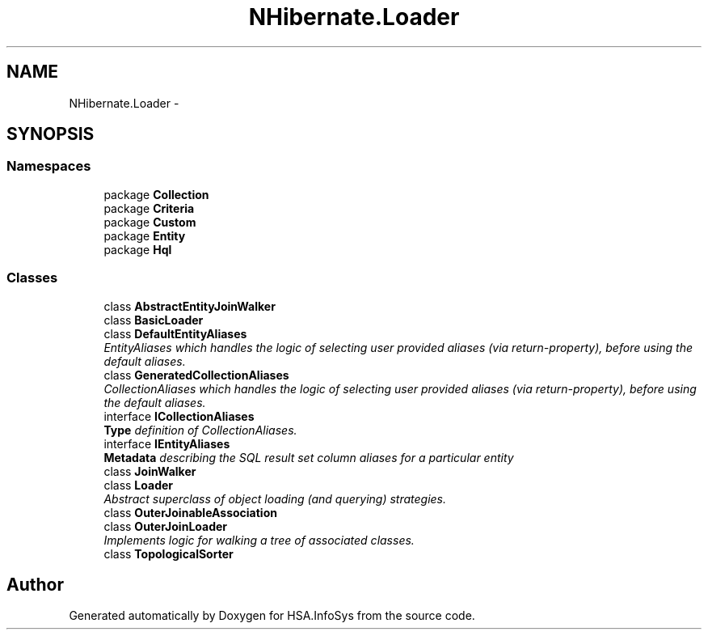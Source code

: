 .TH "NHibernate.Loader" 3 "Fri Jul 5 2013" "Version 1.0" "HSA.InfoSys" \" -*- nroff -*-
.ad l
.nh
.SH NAME
NHibernate.Loader \- 
.SH SYNOPSIS
.br
.PP
.SS "Namespaces"

.in +1c
.ti -1c
.RI "package \fBCollection\fP"
.br
.ti -1c
.RI "package \fBCriteria\fP"
.br
.ti -1c
.RI "package \fBCustom\fP"
.br
.ti -1c
.RI "package \fBEntity\fP"
.br
.ti -1c
.RI "package \fBHql\fP"
.br
.in -1c
.SS "Classes"

.in +1c
.ti -1c
.RI "class \fBAbstractEntityJoinWalker\fP"
.br
.ti -1c
.RI "class \fBBasicLoader\fP"
.br
.ti -1c
.RI "class \fBDefaultEntityAliases\fP"
.br
.RI "\fIEntityAliases which handles the logic of selecting user provided aliases (via return-property), before using the default aliases\&. \fP"
.ti -1c
.RI "class \fBGeneratedCollectionAliases\fP"
.br
.RI "\fICollectionAliases which handles the logic of selecting user provided aliases (via return-property), before using the default aliases\&. \fP"
.ti -1c
.RI "interface \fBICollectionAliases\fP"
.br
.RI "\fI\fBType\fP definition of CollectionAliases\&. \fP"
.ti -1c
.RI "interface \fBIEntityAliases\fP"
.br
.RI "\fI\fBMetadata\fP describing the SQL result set column aliases for a particular entity \fP"
.ti -1c
.RI "class \fBJoinWalker\fP"
.br
.ti -1c
.RI "class \fBLoader\fP"
.br
.RI "\fIAbstract superclass of object loading (and querying) strategies\&. \fP"
.ti -1c
.RI "class \fBOuterJoinableAssociation\fP"
.br
.ti -1c
.RI "class \fBOuterJoinLoader\fP"
.br
.RI "\fIImplements logic for walking a tree of associated classes\&. \fP"
.ti -1c
.RI "class \fBTopologicalSorter\fP"
.br
.in -1c
.SH "Author"
.PP 
Generated automatically by Doxygen for HSA\&.InfoSys from the source code\&.
